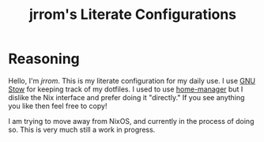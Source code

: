 #+TITLE: jrrom's Literate Configurations

* Reasoning
Hello, I'm [[www.github.com/jrrom][jrrom]]. This is my literate configuration for my daily use. I use [[https://www.gnu.org/software/stow/][GNU Stow]] for keeping track of my dotfiles. I used to use [[https://github.com/nix-community/home-manager][home-manager]] but I dislike the Nix interface and prefer doing it "directly." If you see anything you like then feel free to copy!

I am trying to move away from NixOS, and currently in the process of doing so. This is very much still a work in progress.
